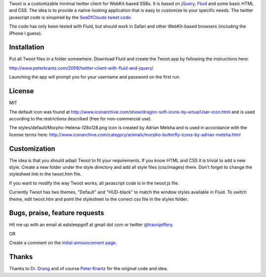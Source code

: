 
Twoot is a customizable minimal twitter client for WebKit-based SSBs. It is based on jQuery_, Fluid_ and some basic HTML and CSS. The idea is to provide a native-looking application that is easy to customize to your specific needs. The twitter javascript code is sinspired by the `SeaOfClouds tweet code`_.

.. _jQuery: http://jquery.com/
.. _Fluid: http://fluidapp.com/
.. _SeaOfClouds tweet code: http://tweet.seaofclouds.com/

The code has only been tested with Fluid, but should work in Safari and other WebKit-based browsers (including the iPhone I guess).

.. image:: http://data.tumblr.com/3jJyzeT8ji14p1qbUrBWaaUpo1_500.png

Installation
------------

Put all Twoot files in a folder somewhere. Download Fluid and create the Twoot.app by following the instructions here:

http://www.peterkrantz.com/2008/twitter-client-with-fluid-and-jquery/

Launching the app will prompt you for your username and password on the first run.


License
-------

MIT

The default icon was found at http://www.iconarchive.com/show/dragon-soft-icons-by-artua/User-icon.html and is used according to the restrictions described (free for non-commercial use).

The styles/default/Morpho-Helena-128x128.png icon is created by Adrian Melsha and is used in accordance with the license terms here:
http://www.iconarchive.com/category/animals/morpho-butterfly-icons-by-adrian-melsha.html

Customization
-------------

The idea is that you should adapt Twoot to fit your requirements. If you know HTML and CSS it is trivial to add a new style. Create a new folder under the style directory and add all style files (css/images) there. Don't forget to change the stylesheet link in the twoot.htm file.

If you want to modify the way Twoot works, all javascript code is in the twoot.js file.

Currently Twoot has two themes, "Default" and "HUD-black" to match the window styles available in Fluid. To switch theme, edit twoot.htm and point the stylesheet to the correct css file in the styles folder.


Bugs, praise, feature requests
------------------------------
Hit me up with an email at eatsleepgolf at gmail dot com or twitter `@travisjeffery`_.

.. _@travisjeffery: http://twitter.com/travisjeffery

OR

Create a comment on the `initial announcement page`_.

.. _initial announcement page: http://www.peterkrantz.com/2008/twitter-client-with-fluid-and-jquery/

Thanks
------

Thanks to `Dr. Drang`_ and of course `Peter Krantz`_ for the original code and idea.

.. _Dr. Drang: http://twitter.com/drdrang
.. _Peter Krantz: http://www.peterkrantz.com/